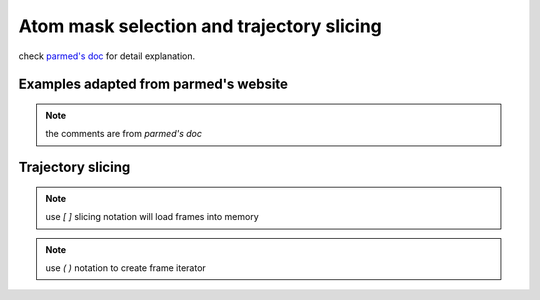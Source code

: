 Atom mask selection and trajectory slicing
==========================================

check `parmed's doc <http://parmed.github.io/ParmEd/html/amber.html#amber-mask-syntax>`_
for detail explanation.

**Examples adapted from parmed's website**
------------------------------------------
.. note:: the comments are from `parmed's doc`

.. ipython:: python

    import pytraj as pt
    traj = pt.iterload('data/tz2.ortho.nc', 'data/tz2.ortho.parm7')
    print(traj)

    traj.top.residue_names
    list(traj.top.atom_names)[:20]

    # Residue selections
    traj[':1,3,6-10']  # Select residues 1, 3, 6, 7, 8, 9, and 10
    traj[':ALA,LYS,10']  # Select all residues with names ALA or LYS, and residue 10

    # Atom selections
    traj['@1-100,150-160'] #  Select the first 100 atoms as well as the 11 atoms 150-160
    traj['@CA,C,10-15'] # Select all atoms whose names are CA or C, and 6 atoms 10-15

    # Logical operators
    traj['(:1-100)&(@CA)'] # Selects atoms named CA in the first 100 residues

**Trajectory slicing**
-----------------------

.. note:: use `[ ]` slicing notation will load frames into memory

.. ipython:: python
    
    # get 1st frame
    traj[0]

    # get last frame
    traj[-1]

    # get frames 1, 3, 7 with only CA atoms
    traj[[1, 3, 7], '@CA']

    # skip every 2 frames
    traj[::2]

.. note:: use `( )` notation to create frame iterator

.. ipython:: python

    traj(0, 8, 2)
    for frame in traj(0, 8, 2): print(frame)
    

